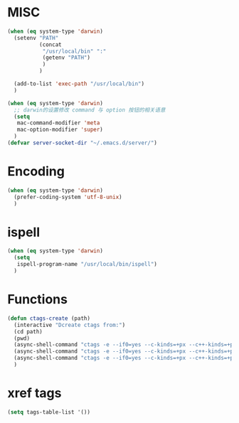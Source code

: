 # -*- coding: utf-8 -*-

* MISC
#+BEGIN_SRC emacs-lisp
(when (eq system-type 'darwin)
  (setenv "PATH"
		  (concat
		   "/usr/local/bin" ":"
		   (getenv "PATH")
		   )
		  )

  (add-to-list 'exec-path "/usr/local/bin")
  )

(when (eq system-type 'darwin)
  ;; darwin的设置修改 command 与 option 按钮的相关语意
  (setq 
   mac-command-modifier 'meta
   mac-option-modifier 'super)
  )
(defvar server-socket-dir "~/.emacs.d/server/")
#+END_SRC

* Encoding
#+BEGIN_SRC emacs-lisp
(when (eq system-type 'darwin)
  (prefer-coding-system 'utf-8-unix)
  )
#+END_SRC

* ispell
#+BEGIN_SRC emacs-lisp
(when (eq system-type 'darwin)
  (setq
   ispell-program-name "/usr/local/bin/ispell")
  )
#+END_SRC

* Functions
#+BEGIN_SRC emacs-lisp
(defun ctags-create (path)
  (interactive "Dcreate ctags from:")
  (cd path)
  (pwd)
  (async-shell-command "ctags -e --if0=yes --c-kinds=+px --c++-kinds=+px --extra=+q --fields=+iaS --languages=c -R -f tags-c")
  (async-shell-command "ctags -e --if0=yes --c-kinds=+px --c++-kinds=+px --extra=+q --fields=+iaS --languages=c++ -R -f tags-cpp")
  (async-shell-command "ctags -e --if0=yes --c-kinds=+px --c++-kinds=+px --extra=+q --fields=+iaS --languages=lua -R -f tags-lua")
  )
#+END_SRC

* xref tags
#+BEGIN_SRC emacs-lisp
(setq tags-table-list '())
#+END_SRC

